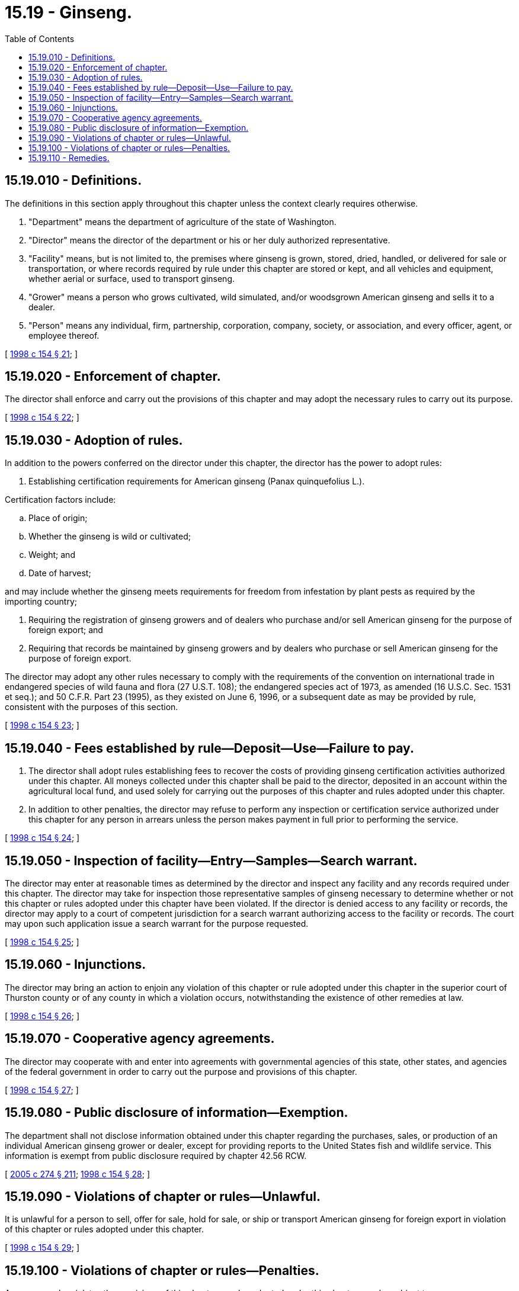 = 15.19 - Ginseng.
:toc:

== 15.19.010 - Definitions.
The definitions in this section apply throughout this chapter unless the context clearly requires otherwise.

. "Department" means the department of agriculture of the state of Washington.

. "Director" means the director of the department or his or her duly authorized representative.

. "Facility" means, but is not limited to, the premises where ginseng is grown, stored, dried, handled, or delivered for sale or transportation, or where records required by rule under this chapter are stored or kept, and all vehicles and equipment, whether aerial or surface, used to transport ginseng.

. "Grower" means a person who grows cultivated, wild simulated, and/or woodsgrown American ginseng and sells it to a dealer.

. "Person" means any individual, firm, partnership, corporation, company, society, or association, and every officer, agent, or employee thereof.

[ http://lawfilesext.leg.wa.gov/biennium/1997-98/Pdf/Bills/Session%20Laws/Senate/6122.SL.pdf?cite=1998%20c%20154%20§%2021[1998 c 154 § 21]; ]

== 15.19.020 - Enforcement of chapter.
The director shall enforce and carry out the provisions of this chapter and may adopt the necessary rules to carry out its purpose.

[ http://lawfilesext.leg.wa.gov/biennium/1997-98/Pdf/Bills/Session%20Laws/Senate/6122.SL.pdf?cite=1998%20c%20154%20§%2022[1998 c 154 § 22]; ]

== 15.19.030 - Adoption of rules.
In addition to the powers conferred on the director under this chapter, the director has the power to adopt rules:

. Establishing certification requirements for American ginseng (Panax quinquefolius L.).

Certification factors include:

.. Place of origin;

.. Whether the ginseng is wild or cultivated;

.. Weight; and

.. Date of harvest;

and may include whether the ginseng meets requirements for freedom from infestation by plant pests as required by the importing country;

. Requiring the registration of ginseng growers and of dealers who purchase and/or sell American ginseng for the purpose of foreign export; and

. Requiring that records be maintained by ginseng growers and by dealers who purchase or sell American ginseng for the purpose of foreign export.

The director may adopt any other rules necessary to comply with the requirements of the convention on international trade in endangered species of wild fauna and flora (27 U.S.T. 108); the endangered species act of 1973, as amended (16 U.S.C. Sec. 1531 et seq.); and 50 C.F.R. Part 23 (1995), as they existed on June 6, 1996, or a subsequent date as may be provided by rule, consistent with the purposes of this section.

[ http://lawfilesext.leg.wa.gov/biennium/1997-98/Pdf/Bills/Session%20Laws/Senate/6122.SL.pdf?cite=1998%20c%20154%20§%2023[1998 c 154 § 23]; ]

== 15.19.040 - Fees established by rule—Deposit—Use—Failure to pay.
. The director shall adopt rules establishing fees to recover the costs of providing ginseng certification activities authorized under this chapter. All moneys collected under this chapter shall be paid to the director, deposited in an account within the agricultural local fund, and used solely for carrying out the purposes of this chapter and rules adopted under this chapter.

. In addition to other penalties, the director may refuse to perform any inspection or certification service authorized under this chapter for any person in arrears unless the person makes payment in full prior to performing the service.

[ http://lawfilesext.leg.wa.gov/biennium/1997-98/Pdf/Bills/Session%20Laws/Senate/6122.SL.pdf?cite=1998%20c%20154%20§%2024[1998 c 154 § 24]; ]

== 15.19.050 - Inspection of facility—Entry—Samples—Search warrant.
The director may enter at reasonable times as determined by the director and inspect any facility and any records required under this chapter. The director may take for inspection those representative samples of ginseng necessary to determine whether or not this chapter or rules adopted under this chapter have been violated. If the director is denied access to any facility or records, the director may apply to a court of competent jurisdiction for a search warrant authorizing access to the facility or records. The court may upon such application issue a search warrant for the purpose requested.

[ http://lawfilesext.leg.wa.gov/biennium/1997-98/Pdf/Bills/Session%20Laws/Senate/6122.SL.pdf?cite=1998%20c%20154%20§%2025[1998 c 154 § 25]; ]

== 15.19.060 - Injunctions.
The director may bring an action to enjoin any violation of this chapter or rule adopted under this chapter in the superior court of Thurston county or of any county in which a violation occurs, notwithstanding the existence of other remedies at law.

[ http://lawfilesext.leg.wa.gov/biennium/1997-98/Pdf/Bills/Session%20Laws/Senate/6122.SL.pdf?cite=1998%20c%20154%20§%2026[1998 c 154 § 26]; ]

== 15.19.070 - Cooperative agency agreements.
The director may cooperate with and enter into agreements with governmental agencies of this state, other states, and agencies of the federal government in order to carry out the purpose and provisions of this chapter.

[ http://lawfilesext.leg.wa.gov/biennium/1997-98/Pdf/Bills/Session%20Laws/Senate/6122.SL.pdf?cite=1998%20c%20154%20§%2027[1998 c 154 § 27]; ]

== 15.19.080 - Public disclosure of information—Exemption.
The department shall not disclose information obtained under this chapter regarding the purchases, sales, or production of an individual American ginseng grower or dealer, except for providing reports to the United States fish and wildlife service. This information is exempt from public disclosure required by chapter 42.56 RCW.

[ http://lawfilesext.leg.wa.gov/biennium/2005-06/Pdf/Bills/Session%20Laws/House/1133-S.SL.pdf?cite=2005%20c%20274%20§%20211[2005 c 274 § 211]; http://lawfilesext.leg.wa.gov/biennium/1997-98/Pdf/Bills/Session%20Laws/Senate/6122.SL.pdf?cite=1998%20c%20154%20§%2028[1998 c 154 § 28]; ]

== 15.19.090 - Violations of chapter or rules—Unlawful.
It is unlawful for a person to sell, offer for sale, hold for sale, or ship or transport American ginseng for foreign export in violation of this chapter or rules adopted under this chapter.

[ http://lawfilesext.leg.wa.gov/biennium/1997-98/Pdf/Bills/Session%20Laws/Senate/6122.SL.pdf?cite=1998%20c%20154%20§%2029[1998 c 154 § 29]; ]

== 15.19.100 - Violations of chapter or rules—Penalties.
Any person who violates the provisions of this chapter or rules adopted under this chapter may be subject to:

. A civil penalty in an amount of not more than one thousand dollars for each violation; and/or

. Denial, revocation, or suspension of any registration or application for registration issued under this chapter. Upon notice by the director to deny, revoke, or suspend a registration or application for registration, a person may request a hearing under chapter 34.05 RCW.

[ http://lawfilesext.leg.wa.gov/biennium/1997-98/Pdf/Bills/Session%20Laws/Senate/6122.SL.pdf?cite=1998%20c%20154%20§%2030[1998 c 154 § 30]; ]

== 15.19.110 - Remedies.
The provisions of this chapter are cumulative and nonexclusive and do not affect any other remedy.

[ http://lawfilesext.leg.wa.gov/biennium/1997-98/Pdf/Bills/Session%20Laws/Senate/6122.SL.pdf?cite=1998%20c%20154%20§%2031[1998 c 154 § 31]; ]

